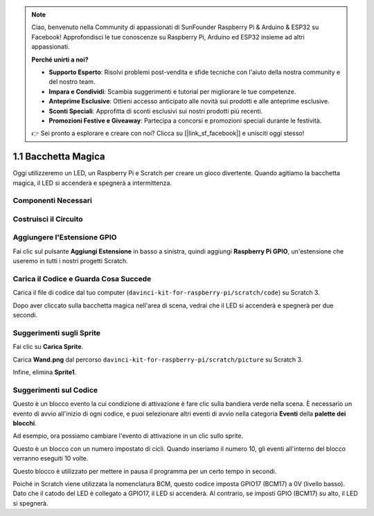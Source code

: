 .. note::

    Ciao, benvenuto nella Community di appassionati di SunFounder Raspberry Pi & Arduino & ESP32 su Facebook! Approfondisci le tue conoscenze su Raspberry Pi, Arduino ed ESP32 insieme ad altri appassionati.

    **Perché unirti a noi?**

    - **Supporto Esperto**: Risolvi problemi post-vendita e sfide tecniche con l'aiuto della nostra community e del nostro team.
    - **Impara e Condividi**: Scambia suggerimenti e tutorial per migliorare le tue competenze.
    - **Anteprime Esclusive**: Ottieni accesso anticipato alle novità sui prodotti e alle anteprime esclusive.
    - **Sconti Speciali**: Approfitta di sconti esclusivi sui nostri prodotti più recenti.
    - **Promozioni Festive e Giveaway**: Partecipa a concorsi e promozioni speciali durante le festività.

    👉 Sei pronto a esplorare e creare con noi? Clicca su [|link_sf_facebook|] e unisciti oggi stesso!

1.1 Bacchetta Magica
=======================

Oggi utilizzeremo un LED, un Raspberry Pi e Scratch per creare un gioco divertente. Quando agitiamo la bacchetta magica, il LED si accenderà e spegnerà a intermittenza.

.. image:: img/1.1_header.png

Componenti Necessari
-------------------------

.. image:: img/1.1_list.png

Costruisci il Circuito
-------------------------

.. image:: img/1.1_image49.png

Aggiungere l'Estensione GPIO
-------------------------------

Fai clic sul pulsante **Aggiungi Estensione** in basso a sinistra, quindi aggiungi **Raspberry Pi GPIO**, un'estensione che useremo in tutti i nostri progetti Scratch.

.. image:: img/1.1_scratchled1.png
    :align: center

.. image:: img/1.1_scratchled2.png
    :align: center

.. image:: img/1.1_scratchled3.png
    :align: center

Carica il Codice e Guarda Cosa Succede
----------------------------------------

Carica il file di codice dal tuo computer (``davinci-kit-for-raspberry-pi/scratch/code``) su Scratch 3.

.. image:: img/1.1_scratch_step1.png

.. image:: img/1.1_scratch_step2.png

Dopo aver cliccato sulla bacchetta magica nell'area di scena, vedrai che il LED si accenderà e spegnerà per due secondi.

.. image:: img/1.1_step3.png


Suggerimenti sugli Sprite
----------------------------

Fai clic su **Carica Sprite**.

.. image:: img/1.1_upload_sprite.png

Carica **Wand.png** dal percorso ``davinci-kit-for-raspberry-pi/scratch/picture`` su Scratch 3.

.. image:: img/1.1_upload.png

Infine, elimina **Sprite1**.

.. image:: img/1.1_delete.png

Suggerimenti sul Codice
---------------------------

.. image:: img/1.1_LED1.png
  :width: 300

Questo è un blocco evento la cui condizione di attivazione è fare clic sulla bandiera verde nella scena. È necessario un evento di avvio all'inizio di ogni codice, e puoi selezionare altri eventi di avvio nella categoria **Eventi** della **palette dei blocchi**.

.. image:: img/1.1_events.png
  :width: 300

Ad esempio, ora possiamo cambiare l'evento di attivazione in un clic sullo sprite.

.. image:: img/1.1_LED2.png
  :width: 300

Questo è un blocco con un numero impostato di cicli. Quando inseriamo il numero 10, gli eventi all'interno del blocco verranno eseguiti 10 volte.

.. image:: img/1.1_LED4.png
  :width: 300

Questo blocco è utilizzato per mettere in pausa il programma per un certo tempo in secondi.

.. image:: img/1.1_LED3.png
  :width: 500

Poiché in Scratch viene utilizzata la nomenclatura BCM, questo codice imposta GPIO17 (BCM17) a 0V (livello basso). Dato che il catodo del LED è collegato a GPIO17, il LED si accenderà. Al contrario, se imposti GPIO (BCM17) su alto, il LED si spegnerà.
